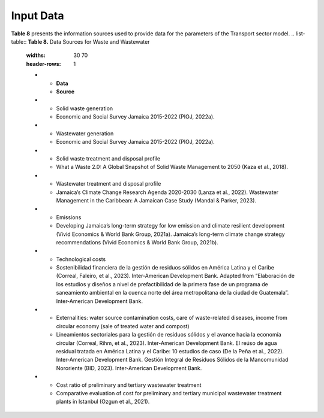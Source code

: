 ===================================
Input Data
===================================

**Table 8**  presents the information sources used to provide data for the parameters of the Transport sector model.
.. list-table:: **Table 8.** Data Sources for Waste and Wastewater
   :widths: 30 70
   :header-rows: 1

   * - **Data**
     - **Source**
   * - Solid waste generation
     - Economic and Social Survey Jamaica 2015-2022 (PIOJ, 2022a).
   * - Wastewater generation
     - Economic and Social Survey Jamaica 2015-2022 (PIOJ, 2022a).
   * - Solid waste treatment and disposal profile
     - What a Waste 2.0: A Global Snapshot of Solid Waste Management to 2050 (Kaza et al., 2018).
   * - Wastewater treatment and disposal profile
     - Jamaica’s Climate Change Research Agenda 2020-2030 (Lanza et al., 2022).  
       Wastewater Management in the Caribbean: A Jamaican Case Study (Mandal & Parker, 2023).
   * - Emissions
     - Developing Jamaica’s long-term strategy for low emission and climate resilient development (Vivid Economics & World Bank Group, 2021a).  
       Jamaica’s long-term climate change strategy recommendations (Vivid Economics & World Bank Group, 2021b).
   * - Technological costs
     - Sostenibilidad financiera de la gestión de residuos sólidos en América Latina y el Caribe (Correal, Faleiro, et al., 2023). Inter-American Development Bank.  
       Adapted from “Elaboración de los estudios y diseños a nivel de prefactibilidad de la primera fase de un programa de saneamiento ambiental en la cuenca norte del área metropolitana de la ciudad de Guatemala”. Inter-American Development Bank.
   * - Externalities: water source contamination costs, care of waste-related diseases, income from circular economy (sale of treated water and compost)
     - Lineamientos sectoriales para la gestión de residuos sólidos y el avance hacia la economía circular (Correal, Rihm, et al., 2023). Inter-American Development Bank.  
       El reúso de agua residual tratada en América Latina y el Caribe: 10 estudios de caso (De la Peña et al., 2022). Inter-American Development Bank.  
       Gestión Integral de Residuos Sólidos de la Mancomunidad Nororiente (BID, 2023). Inter-American Development Bank.
   * - Cost ratio of preliminary and tertiary wastewater treatment
     - Comparative evaluation of cost for preliminary and tertiary municipal wastewater treatment plants in Istanbul (Ozgun et al., 2021).
